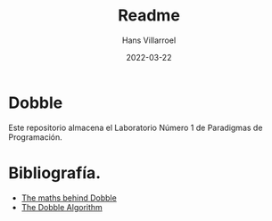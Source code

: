 #+title: Readme
#+author: Hans Villarroel
#+date: 2022-03-22

* Dobble
Este repositorio almacena el Laboratorio Número 1 de Paradigmas de Programación.

* Bibliografía.

+ [[https://mickydore.medium.com/the-dobble-algorithm-b9c9018afc52][The maths behind Dobble]]
+ [[https://mickydore.medium.com/the-dobble-algorithm-b9c9018afc52][The Dobble Algorithm]]
